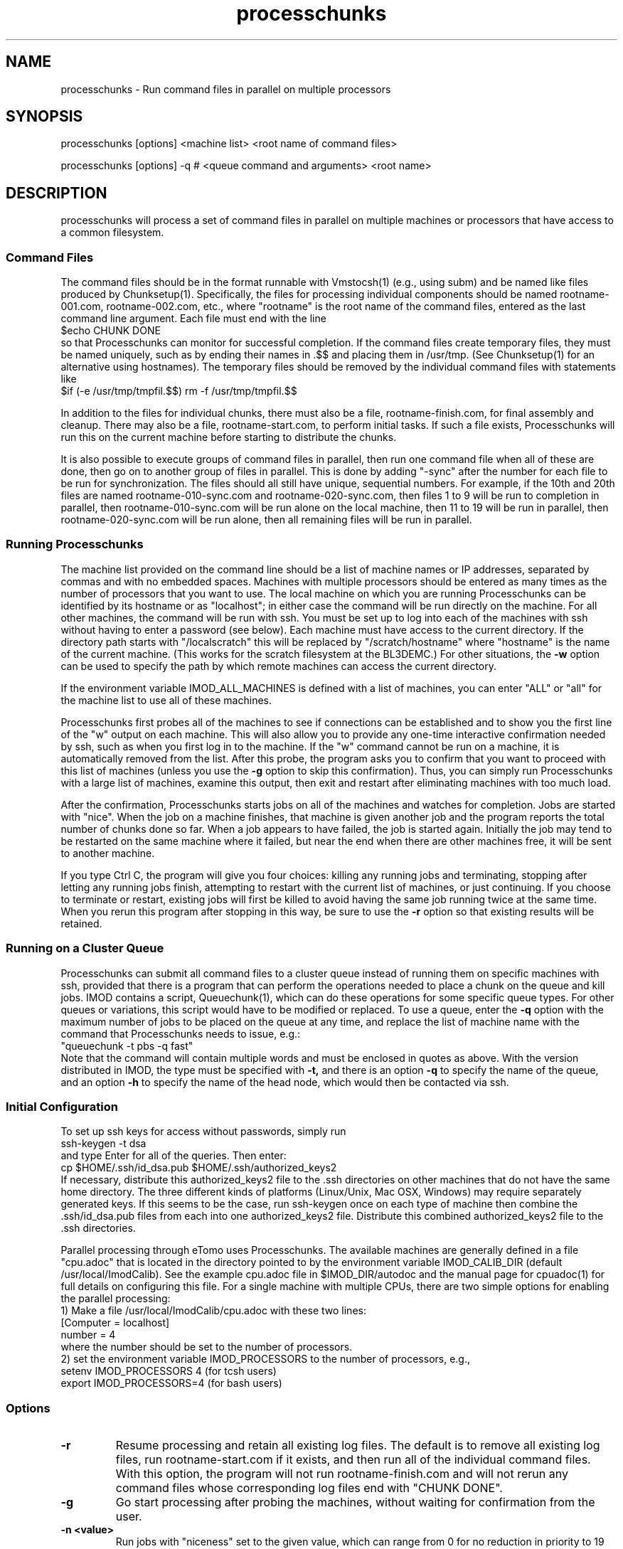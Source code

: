 .na
.nh
.TH processchunks 1 3.2.22 BL3DEMC
.SH NAME
processchunks \- Run command files in parallel on multiple processors
.SH SYNOPSIS
processchunks [options] <machine list> <root name of command files>

processchunks [options] -q # <queue command and arguments> <root name>
.SH DESCRIPTION
processchunks will process a set of command files in parallel on multiple
machines or processors that have access to a common filesystem.  

.SS Command Files
The command
files should be in the format runnable with Vmstocsh(1) (e.g., using subm)
and be named like files produced by Chunksetup(1).  Specifically, the files
for processing individual components should be named
rootname-001.com, rootname-002.com, etc., where "rootname" is the root name
of the command files, entered as the last command line argument.  Each
file must end with the line
.br
$echo CHUNK DONE
.br
so that Processchunks can monitor for successful completion.  If the command
files create temporary files, they must be named uniquely, such as by ending
their names in .$$ and placing them in /usr/tmp.  (See Chunksetup(1) for an
alternative using hostnames).  The temporary files should be removed by the
individual command files with statements like
.br
$if (-e /usr/tmp/tmpfil.$$) rm -f /usr/tmp/tmpfil.$$

In addition to the files for individual chunks, there must
also be a file, rootname-finish.com, for final assembly and cleanup.
There may also be a file, rootname-start.com, to perform initial
tasks.  If such a file exists, Processchunks will run this on the current
machine before starting to distribute the chunks.

It is also possible to execute groups of command files in parallel, then run
one command file when all of these are done, then go on to another group of
files in parallel.  This is done by adding "-sync" after the number for each
file to be run for synchronization.  The files should all still have unique,
sequential numbers.  For example, if the 10th and 20th files are named
rootname-010-sync.com and rootname-020-sync.com, then files 1 to 9 will be run
to completion in parallel, then rootname-010-sync.com will be run alone on the
local machine, then 11 to 19 will be run in parallel, then
rootname-020-sync.com will be run alone, then all remaining files will be run
in parallel.

.SS Running Processchunks
The machine list provided on the command line should be a list of machine
names or IP addresses, separated by commas and with no embedded spaces.
Machines with multiple processors should be entered as many times as the
number of processors that you want to use.  The local machine on which you are
running Processchunks can be identified by its hostname or as "localhost"; in
either case the command will be run directly on the machine.  For all other
machines, the command will be run with ssh.  You must be set up to log into
each of the machines with ssh without having to enter a password (see below).
Each machine must have access to the current directory.  If the directory path
starts with "/localscratch" this will be replaced by "/scratch/hostname" where
"hostname" is the name of the current machine.  (This works for the scratch
filesystem at the BL3DEMC.)  For other situations, the 
.B
-w
option can be used to specify the path by which remote machines can access the
current directory.

If the environment variable IMOD_ALL_MACHINES is defined with a list of 
machines, you can enter 
"ALL" or "all" for the machine list to use all of these machines.

Processchunks first probes all of the machines to see if connections can be
established and to show you the first line of the "w" output on each machine.
This will also allow you to provide any one-time interactive confirmation
needed by ssh, such as when you first log in to the machine.
If the "w" command cannot be run on a machine, it is automatically removed
from the list.  After this probe, the program asks you to confirm that you
want to proceed with this list of machines (unless you use the 
.B -g
option to skip this confirmation).  Thus, you can simply run Processchunks
with a large list of machines, examine this output,
then exit and restart after eliminating machines with too much load.

After the confirmation, Processchunks starts jobs on all of the machines and
watches for completion.  Jobs are started with "nice".  When the job on a
machine finishes, that machine is given another job and the program reports
the total number of chunks done so far.  When a job appears to have failed,
the job is started again.  Initially the job may tend to be restarted on the
same machine where it failed, but near the end when there are other machines
free, it will be sent to another machine.

If you type Ctrl C, the program will give you four choices: killing any
running jobs and terminating, stopping after letting any running jobs finish,
attempting to restart with the current list of machines, or 
just continuing.
If you choose to terminate or restart, existing jobs will first be killed
to avoid having the same job running twice at the same time.  When you rerun
this program after stopping in this way, be sure to use the 
.B -r
option so that existing results will be retained.

.SS Running on a Cluster Queue
Processchunks can submit all command files to a cluster queue instead of
running them on specific machines with ssh, provided that there is a program
that can perform the operations needed to place a chunk on the queue and kill
jobs.  IMOD contains a script, Queuechunk(1), which can do these operations
for some specific queue types.  For other queues or variations, this script
would have to be modified or replaced.  To use a queue, enter the
.B -q
option with the maximum number of jobs to be placed on the queue at any time,
and replace the list of machine name with the command that Processchunks needs
to issue, e.g.:
   "queuechunk -t pbs -q fast"
.br
Note that the command will contain multiple words and must be enclosed in
quotes as above.  With the version distributed in IMOD, the type must be
specified with
.B -t,
and there is an option 
.B -q
to specify the name of the queue, and an option
.B -h
to specify the name of the head node, which would then be contacted via ssh.

.SS Initial Configuration
To set up ssh keys for access without passwords, simply run 
   ssh-keygen -t dsa
.br
and type Enter for all of the queries.  Then enter:
   cp $HOME/.ssh/id_dsa.pub $HOME/.ssh/authorized_keys2
.br
If necessary, distribute this authorized_keys2 file to the .ssh directories
on other machines that do not have the same home directory.  The three 
different kinds of platforms (Linux/Unix, Mac OSX, Windows) may require
separately generated keys.  If this seems to be the case, run ssh-keygen once
on each type of machine then
combine the .ssh/id_dsa.pub files from each into one authorized_keys2 file.
Distribute this combined authorized_keys2 file to the .ssh directories.

Parallel processing through eTomo uses Processchunks.  The available machines
are generally defined in a file "cpu.adoc" that is located in the directory
pointed to by the environment variable IMOD_CALIB_DIR (default
/usr/local/ImodCalib).  See the example cpu.adoc file in $IMOD_DIR/autodoc and
the manual page for cpuadoc(1) for full details on
configuring this file.  For a single machine with multiple CPUs,
there are two simple options for enabling the parallel processing: 
   1) Make a file /usr/local/ImodCalib/cpu.adoc with these two lines:
       [Computer = localhost]
       number = 4
.br
where the number should be set to the number of processors.
    2) set the
environment variable IMOD_PROCESSORS to the number of processors, e.g.,
    setenv IMOD_PROCESSORS 4     (for tcsh users)
    export IMOD_PROCESSORS=4     (for bash users)

.SS Options
.TP
.B -r
Resume processing and retain all existing log files.  The default is to 
remove all existing log files, run rootname-start.com if it exists, and
then run all of the individual command files.  With this option, the program
will not run rootname-finish.com and will not rerun any command files whose
corresponding log files end with "CHUNK DONE".
.TP
.B -g
Go start processing after probing the machines, without waiting for 
confirmation from the user.
.TP
.B -n <value>
Run jobs with "niceness" set to the given value, which can range from 0 for
no reduction in priority to 19 for maximum reduction.  The default nice value
is reported by the program's usage statement.
.TP
.B -w <path>
The full path for reaching the current directory on the remote machines.  This
entry is needed when working on a local disk whose mounted path on the other
machines is different from its path (as given by pwd) on the local machine.
.TP
.B -d <value>
Drop a machine from the list if it fails this number of times in a row.  The
default criterion is reported by the program's usage statement.
.TP
.B -e <value>
Quit if a chunk gives a processing error (as opposed to failing to start) this
number of times.  All running jobs will be killed.  The
default limit is reported by the program's usage statement.
.TP
.B -c <file>
Check the given file periodically for lines with commands to quit, pause, or 
drop a machine (Q, P, or D machine_name).
.TP
.B -q <value>
Put chunks on a cluster queue instead of sending them to individual machines
via ssh.  The given value indicates the maximum number of chunks to submit at
any one time.  With this option, the list of machine names must be replaced
by the command needed to interact with the queue.
.TP
.B -Q <name>
When running on a queue, this option can be used to specify the name that
Processchunks will use when it reports chunks being started and 
finishing.  The entry must be a single word with no embedded spaces.  It need
not match the actual name of the queue; the default is "queue".
.TP 
.B -P
Output process ID.
.SH FILES
Log files will be generated for all command files that are run.  The C-shell
script produced by Vmstocsh for rootname-nnn.com is saved to rootname-nnn.csh
and the process ID is saved to rootname-nnn.pid.  Ssh output (which should not
occur) is saved to rootname-nnn.ssh.  The latter three files are
removed after the command file completes.
.SH BUGS
The command for probing machine status and loads uses w, which is not in the
Cygwin install.  If your machine list includes Windows machines, either run 
with the
.B -g
and
.B -P
options, use imodwincpu, or install the procps package.  If you want to use
imodwincpu, make a link on each Windows machine, such as:
   ln -s /usr/local/IMOD/bin/imodwincpu /usr/bin/w

.SH AUTHOR
David Mastronarde  <mast@colorado.edu>
.SH SEE ALSO
chunksetup(1), vmstocsh(1), queuechunk(1), cpuadoc(1)
